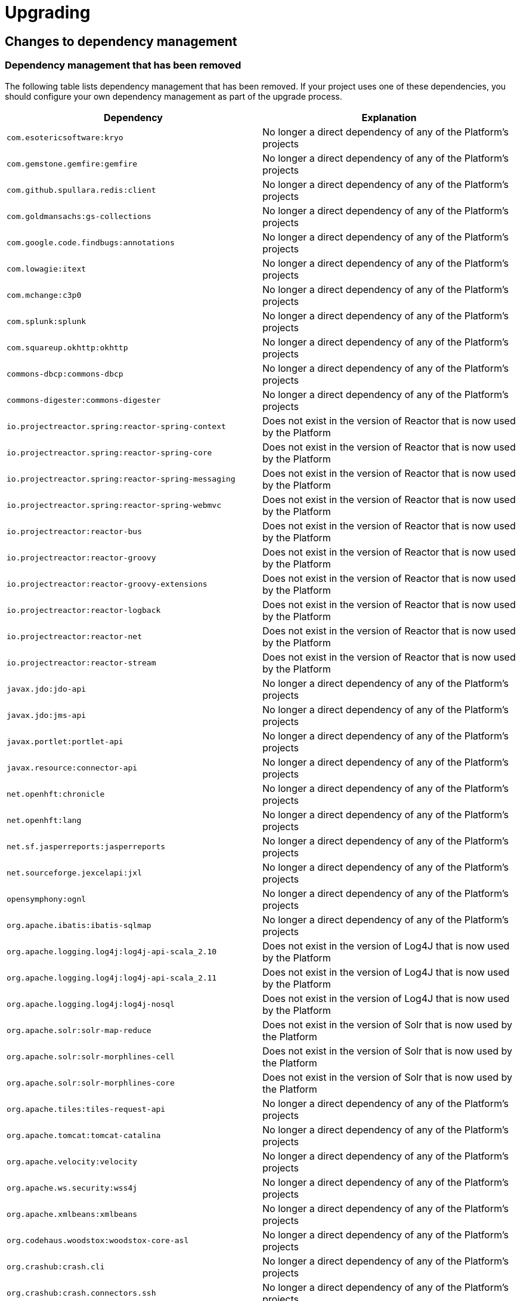 [[upgrading]]
= Upgrading

[partintro]
--
This section provides all you need to know about upgrading to this version of Spring IO
Platform.
--



[[upgrading-dependency-management]]
== Changes to dependency management



[[upgrading-dependency-management-removed]]
=== Dependency management that has been removed

The following table lists dependency management that has been removed. If your project
uses one of these dependencies, you should configure your own dependency management as
part of the upgrade process.

|===
|Dependency | Explanation

| `com.esotericsoftware:kryo`
| No longer a direct dependency of any of the Platform's projects

| `com.gemstone.gemfire:gemfire`
| No longer a direct dependency of any of the Platform's projects

| `com.github.spullara.redis:client`
| No longer a direct dependency of any of the Platform's projects

| `com.goldmansachs:gs-collections`
| No longer a direct dependency of any of the Platform's projects

| `com.google.code.findbugs:annotations`
| No longer a direct dependency of any of the Platform's projects

| `com.lowagie:itext`
| No longer a direct dependency of any of the Platform's projects

| `com.mchange:c3p0`
| No longer a direct dependency of any of the Platform's projects

| `com.splunk:splunk`
| No longer a direct dependency of any of the Platform's projects

| `com.squareup.okhttp:okhttp`
|  No longer a direct dependency of any of the Platform's projects

| `commons-dbcp:commons-dbcp`
| No longer a direct dependency of any of the Platform's projects

| `commons-digester:commons-digester`
| No longer a direct dependency of any of the Platform's projects

| `io.projectreactor.spring:reactor-spring-context`
| Does not exist in the version of Reactor that is now used by the Platform

| `io.projectreactor.spring:reactor-spring-core`
| Does not exist in the version of Reactor that is now used by the Platform

| `io.projectreactor.spring:reactor-spring-messaging`
| Does not exist in the version of Reactor that is now used by the Platform

| `io.projectreactor.spring:reactor-spring-webmvc`
| Does not exist in the version of Reactor that is now used by the Platform

| `io.projectreactor:reactor-bus`
| Does not exist in the version of Reactor that is now used by the Platform

| `io.projectreactor:reactor-groovy`
| Does not exist in the version of Reactor that is now used by the Platform

| `io.projectreactor:reactor-groovy-extensions`
| Does not exist in the version of Reactor that is now used by the Platform

| `io.projectreactor:reactor-logback`
| Does not exist in the version of Reactor that is now used by the Platform

| `io.projectreactor:reactor-net`
| Does not exist in the version of Reactor that is now used by the Platform

| `io.projectreactor:reactor-stream`
| Does not exist in the version of Reactor that is now used by the Platform

| `javax.jdo:jdo-api`
| No longer a direct dependency of any of the Platform's projects

| `javax.jdo:jms-api`
| No longer a direct dependency of any of the Platform's projects

| `javax.portlet:portlet-api`
| No longer a direct dependency of any of the Platform's projects

| `javax.resource:connector-api`
| No longer a direct dependency of any of the Platform's projects

| `net.openhft:chronicle`
| No longer a direct dependency of any of the Platform's projects

| `net.openhft:lang`
| No longer a direct dependency of any of the Platform's projects

| `net.sf.jasperreports:jasperreports`
| No longer a direct dependency of any of the Platform's projects

| `net.sourceforge.jexcelapi:jxl`
| No longer a direct dependency of any of the Platform's projects

| `opensymphony:ognl`
| No longer a direct dependency of any of the Platform's projects

| `org.apache.ibatis:ibatis-sqlmap`
| No longer a direct dependency of any of the Platform's projects

| `org.apache.logging.log4j:log4j-api-scala_2.10`
| Does not exist in the version of Log4J that is now used by the Platform

| `org.apache.logging.log4j:log4j-api-scala_2.11`
| Does not exist in the version of Log4J that is now used by the Platform

| `org.apache.logging.log4j:log4j-nosql`
| Does not exist in the version of Log4J that is now used by the Platform

| `org.apache.solr:solr-map-reduce`
| Does not exist in the version of Solr that is now used by the Platform

| `org.apache.solr:solr-morphlines-cell`
| Does not exist in the version of Solr that is now used by the Platform

| `org.apache.solr:solr-morphlines-core`
| Does not exist in the version of Solr that is now used by the Platform

| `org.apache.tiles:tiles-request-api`
| No longer a direct dependency of any of the Platform's projects

| `org.apache.tomcat:tomcat-catalina`
| No longer a direct dependency of any of the Platform's projects

| `org.apache.velocity:velocity`
| No longer a direct dependency of any of the Platform's projects

| `org.apache.ws.security:wss4j`
| No longer a direct dependency of any of the Platform's projects

| `org.apache.xmlbeans:xmlbeans`
| No longer a direct dependency of any of the Platform's projects

| `org.codehaus.woodstox:woodstox-core-asl`
| No longer a direct dependency of any of the Platform's projects

| `org.crashub:crash.cli`
| No longer a direct dependency of any of the Platform's projects

| `org.crashub:crash.connectors.ssh`
| No longer a direct dependency of any of the Platform's projects

| `org.crashub:crash.connectors.telnet`
| No longer a direct dependency of any of the Platform's projects

| `org.crashub:crash.embed.spring`
| No longer a direct dependency of any of the Platform's projects

| `org.crashub:crash.plugins.cron`
| No longer a direct dependency of any of the Platform's projects

| `org.crashub:crash.plugins.mail`
| No longer a direct dependency of any of the Platform's projects

| `org.crashub:crash.shell`
| No longer a direct dependency of any of the Platform's projects

| `org.jredis:jredis-core-api`
| No longer a direct dependency of any of the Platform's projects

| `org.eclipse.jetty:jetty-runner`
| Not included in the Jetty bom that is now used by the Platform

| `org.eclipse.jetty:jetty-start`
| Not included in the Jetty bom that is now used by the Platform

| `org.glassfish.jersey.bundles.repackaged:jersey-guava`
| Does not exist in the version of Jersey that is now used by by Platform

| `org.glassfish.tyrus:tyrus-core`
| No longer a direct dependency of any of the Platform's projects

| `org.glassfish.tyrus:tyrus-server`
| No longer a direct dependency of any of the Platform's projects

| `org.glassfish.tyrus:tyrus-spi`
| No longer a direct dependency of any of the Platform's projects

| `org.infinispan:infinispan-spring`
| Does not exist in the version of Infinispan that is now used by the Platform

| `org.jredis:jredis-core-api`
| No longer a direct dependency of any of the Platform's projects

| `org.jredis:jredis-core-ri`
| No longer a direct dependency of any of the Platform's projects

| `org.jruby:jruby`
| No longer a direct dependency of any of the Platform's projects

| `org.json:json`
| No longer a direct dependency of any of the Platform's projects

| `org.neo4j:neo4j-ogm-compiler`
| No longer a direct dependency of any of the Platform's projects

| `org.spockframework:spock-core`
| No longer a direct dependency of any of the Platform's projects

| `org.spockframework:spock-spring`
| No longer a direct dependency of any of the Platform's projects

| `org.springframework.boot:spring-boot-actuator-docs`
| Does not exist in the version of Spring Boot that is now used by the Platform

| `org.springframework.boot:spring-boot-starter-data-gemfire`
| Does not exist in the version of Spring Boot that is now used by the Platform

| `org.springframework.boot:spring-boot-starter-mobile`
| Does not exist in the version of Spring Boot that is now used by the Platform

| `org.springframework.boot:spring-boot-starter-remote-shell`
| Does not exist in the version of Spring Boot that is now used by the Platform

| `org.springframework.boot:spring-boot-starter-social-facebook`
| Does not exist in the version of Spring Boot that is now used by the Platform

| `org.springframework.boot:spring-boot-starter-social-linkedin`
| Does not exist in the version of Spring Boot that is now used by the Platform

| `org.springframework.boot:spring-boot-starter-social-twitter`
| Does not exist in the version of Spring Boot that is now used by the Platform

| `org.springframework.cloud:spring-cloud-core`
| Does not exist in the version of Spring Cloud Connectors that is now used by the Platform

| `org.springframework.data:spring-cql`
| Now included in the `org.springframework.data:spring-data-cassandra` module

| `org.springframework.data:spring-data-mongodb-log4j`
| Does not exist in the version of Spring Data that is now used by the Platform

| `org.springframework.integration:spring-integration-flow`
| Spring Integration Flow is no longer part of the Spring IO Platform

| `org.springframework.integration:spring-integration-kafka`
| Spring Integration Kafka is no longer part of the Spring IO Platform

| `org.springframework.integration:spring-integration-splunk`
| Spring Integration Splunk is no longer part of the Spring IO Platform

| `org.springframework.mobile:spring-mobile-device`
| Spring Mobile is no longer part of the Spring IO Platform

| `org.springframework.session:spring-session-data-gemfire`
| Spring Session Data GemFire is no longer part of the Spring IO Platform

| `org.springframework.social:spring-social-facebook`
| Spring Social Facebook is no longer part of the Spring IO Platform

| `org.springframework.social:spring-social-facebook-web`
| Spring Social Facebook is no longer part of the Spring IO Platform

| `org.springframework.social:spring-social-linkedin`
| Spring Social LinkedIn is no longer part of the Spring IO Platform

| `org.springframework.webflow:spring-js`
| Does not exist in the version of Spring Web Flow that is now used by the Platform

| `org.springframework.webflow:spring-js-resources`
| Does not exist in the version of Spring Web Flow that is now used by the Platform

| `org.springframework:spring-instrument-tomcat`
| Does not exist in the version of Spring Framework that is now used by the Platform

| `org.springframework:spring-webmvc-portlet`
| Does not exist in the version of Spring Framework that is now used by the Platform

| `org.springframework:springloaded`
| Spring Loaded has been moved to the attic and is no longer being actively maintained

| `org.xerial.snappy:snappy-java`
| No longer a direct dependency of any of the Platform's projects

| `org.zeromq:jeromq`
| No longer a direct dependency of any of the Platform's projects

| `velocity-tools:velocity-tools-view`
| No longer a direct dependency of any of the Platform's projects
|===



[[upgrading-dependency-management-replaced]]
=== Dependency management that has been replaced

The following table lists dependency management that has been replaced. Where possible,
as part of the upgrade process, you should update your project's dependencies to use the
replacements.

|===
| Dependency | Replacement

| `aopalliance:aopalliance`
| `org.springframework:spring-aop`

| `biz.paluch.redis:lettuce`
| `io.lettuce:lettuce-core`

| `com.hazelcast:hazelcast-hibernate4`
| `com.hazelcast:hazelcast-hibernate52`

| `com.hazelcast:hazelcast-hibernate5`
| `com.hazelcast:hazelcast-hibernate52`

| `com.jayway.restassured:rest-assured`
| `io.rest-assured:rest-assured`

| `com.zaxxer:HikariCP-java6`
| `com.zaxxer:HikariCP`

| `com.zaxxer:HikariCP-java7`
| `com.zaxxer:HikariCP`

| `javax.jms:jms-api`
| `javax.jms:javax.jms-api`

| `org.firebirdsql.jdbc:jaybird-jdk16`
| `org.firebirdsql.jdbc:jaybird-jdk18`

| `org.glassfish.jersey.ext:jersey-spring3`
| `org.glassfish.jersey.ext:jersey-spring4`

| `org.hibernate:hibernate-validator-annotation-processor`
| `org.hibernate.validator:hibernate-validator-annotation-processor`

| `org.springframework.integration:spring-integration-java-dsl`
| `org.springframework.integration:spring-integration-core`

| `org.springframework.session:spring-session`
| `org.springframework.session:spring-session-core`

| `org.springframework.session:spring-session-data-mongo`
| `org.springframework.session:spring-session-data-mongodb`

| `org.thymeleaf.extras:thymeleaf-extras-conditionalcomments`
| `org.thymeleaf:thymeleaf`

| `org.thymeleaf:thymeleaf-spring4`
| `org.thymeleaf:thymeleaf-spring5`

| `org.webjars:webjars-locator`
| `org.webjars:webjars-locator-core`

|===